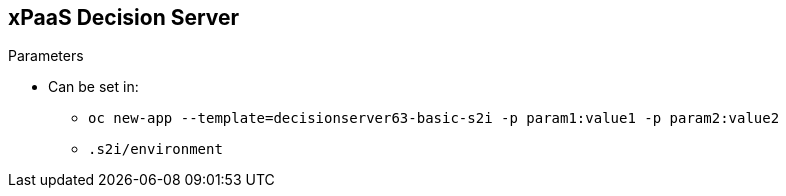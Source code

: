 :scrollbar:
:data-uri:
:noaudio:

== xPaaS Decision Server

.Parameters

* Can be set in:
** `oc new-app --template=decisionserver63-basic-s2i -p param1:value1 -p param2:value2`
** `.s2i/environment`

ifdef::showscript[]

endif::showscript[]
